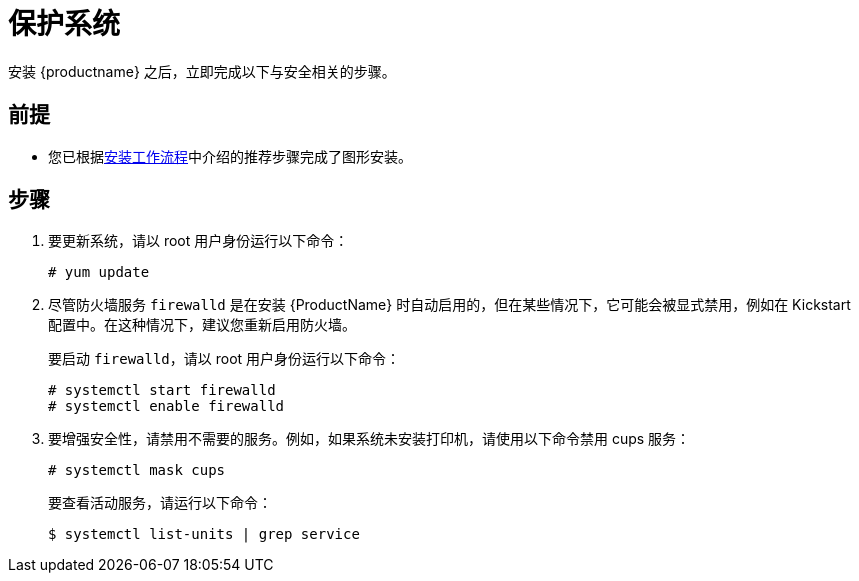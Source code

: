 [id="securing_{context}"]
= 保护系统

安装 {productname} 之后，立即完成以下与安全相关的步骤。

[discrete]
== 前提

* 您已根据xref:standard-install:con_installation-workflow.adoc[安装工作流程]中介绍的推荐步骤完成了图形安装。

[discrete]
== 步骤

. 要更新系统，请以 root 用户身份运行以下命令：
+
[subs="quotes"]
----
# yum update
----

. 尽管防火墙服务 `firewalld` 是在安装 {ProductName} 时自动启用的，但在某些情况下，它可能会被显式禁用，例如在 Kickstart 配置中。在这种情况下，建议您重新启用防火墙。
+
要启动 `firewalld`，请以 root 用户身份运行以下命令：
+
[subs="quotes"]
----
# systemctl start firewalld
# systemctl enable firewalld
----

. 要增强安全性，请禁用不需要的服务。例如，如果系统未安装打印机，请使用以下命令禁用 cups 服务：
+
[subs="quotes"]
----
# systemctl mask cups
----
+
要查看活动服务，请运行以下命令：
+
[subs="quotes"]
----
$ systemctl list-units | grep service
----
